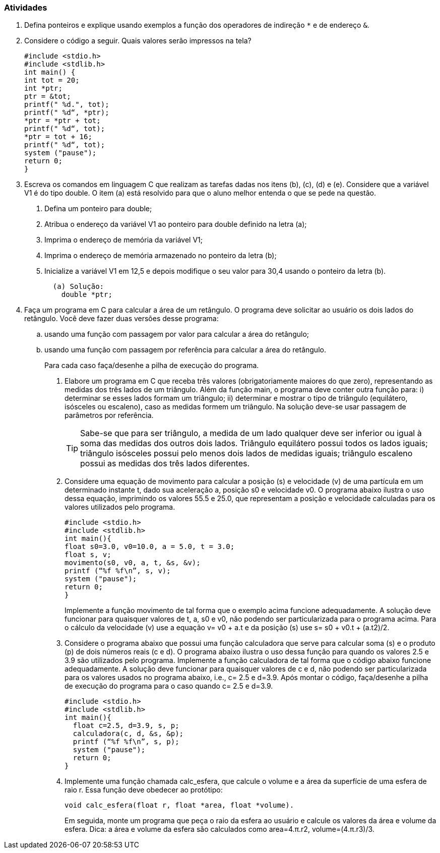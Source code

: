 === Atividades

1. Defina ponteiros e explique usando exemplos a função dos operadores de indireção `*` e de endereço `&`.

2. Considere o código a seguir. Quais valores serão impressos na tela?
+
----
#include <stdio.h>
#include <stdlib.h>
int main() {
int tot = 20;
int *ptr;
ptr = &tot;
printf(" %d.", tot);
printf(" %d“, *ptr);
*ptr = *ptr + tot;
printf(" %d“, tot);
*ptr = tot + 16;
printf(" %d“, tot);
system ("pause");
return 0;
}
----

3. Escreva os comandos em linguagem C que realizam as tarefas dadas nos itens (b), (c), (d) e (e). Considere que a variável V1 é do tipo double. O item (a) está resolvido para que o aluno melhor entenda o que se pede na questão.

a. Defina um ponteiro para double;
b. Atribua o endereço da variável V1 ao ponteiro para double definido na letra (a);
c. Imprima o endereço de memória da variável V1;
d. Imprima o endereço de memória armazenado no ponteiro da letra (b);
e. Inicialize a variável V1 em 12,5 e depois modifique o seu valor para 30,4 usando o ponteiro da letra (b).
+
....
  (a) Solução:
    double *ptr;
....

4. Faça um programa em C para calcular a área de um retângulo. O programa deve solicitar ao usuário os dois lados do retângulo. Você deve fazer duas versões desse programa: 

.. usando uma função com passagem por valor para calcular a área do retângulo; 
.. usando uma função com passagem por referência para calcular a área do retângulo.
+
Para cada caso faça/desenhe a pilha de execução do programa.

. Elabore um programa em C que receba três valores (obrigatoriamente maiores do que zero), representando as medidas dos três lados de um triângulo. Além da função main, o programa deve conter outra função para: i) determinar se esses lados formam um triângulo; ii) determinar e mostrar o tipo de triângulo (equilátero, isósceles ou escaleno), caso as medidas formem um triângulo. Na solução deve-se usar passagem de parâmetros por referência.
+
--
[TIP]
====
Sabe-se que para ser triângulo, a medida de um lado qualquer deve ser inferior ou igual à soma das medidas dos outros dois lados. Triângulo equilátero possui todos os lados iguais; triângulo isósceles possui pelo menos dois lados de medidas iguais; triângulo escaleno possui as medidas dos três lados diferentes.
====
--
. Considere uma equação de movimento para calcular a posição (s) e velocidade (v) de uma partícula em um determinado instante t, dado sua aceleração a, posição s0 e velocidade v0. O programa abaixo ilustra o uso dessa equação, imprimindo os valores 55.5 e 25.0, que representam a posição e velocidade calculadas para os valores utilizados pelo programa.
+
----
#include <stdio.h>
#include <stdlib.h>
int main(){
float s0=3.0, v0=10.0, a = 5.0, t = 3.0;
float s, v;
movimento(s0, v0, a, t, &s, &v);
printf (“%f %f\n”, s, v);
system ("pause");
return 0;
}
----
+
Implemente a função movimento de tal forma que o exemplo acima funcione adequadamente. A solução deve funcionar para quaisquer valores de t, a, s0 e v0, não podendo ser particularizada para o programa acima. Para o cálculo da velocidade (v) use a equação v= v0 + a.t e da posição (s) use s= s0 + v0.t + (a.t2)/2.

. Considere o programa abaixo que possui uma função calculadora que serve para calcular soma (s) e o produto (p) de dois números reais (c e d). O programa abaixo ilustra o uso dessa função para quando os valores 2.5 e 3.9 são utilizados pelo programa. Implemente a função calculadora de tal forma que o código abaixo funcione adequadamente. A solução deve funcionar para quaisquer valores de c e d, não podendo ser particularizada para os valores usados no programa abaixo, i.e., c= 2.5 e d=3.9. Após montar o código, faça/desenhe a pilha de execução do programa para o caso quando c= 2.5 e d=3.9.
+
----
#include <stdio.h>
#include <stdlib.h>
int main(){
  float c=2.5, d=3.9, s, p;
  calculadora(c, d, &s, &p);
  printf (“%f %f\n”, s, p);
  system ("pause");
  return 0;
}
----


. Implemente uma função chamada calc_esfera, que calcule o volume e a área da superfície de uma esfera de raio r. Essa função deve obedecer ao protótipo:
+
....
void calc_esfera(float r, float *area, float *volume).
....
+
Em seguida, monte um programa que peça o raio da esfera ao usuário e calcule os valores da área e volume da esfera. Dica: a área e volume da esfera são calculados como area=4.π.r2, volume=(4.π.r3)/3.


// Sempre terminar o arquivo com uma nova linha.

